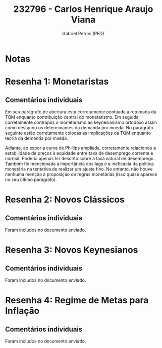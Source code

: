 #+OPTIONS: toc:nil num:nil tags:nil
#+TITLE: 232796 - Carlos Henrique Araujo Viana
#+AUTHOR: Gabriel Petrini (PED)
#+PROPERTY: RA 232796
#+PROPERTY: NOME "Carlos Henrique Araujo Viana"
#+INCLUDE_TAGS: private
#+PROPERTY: COLUMNS %TAREFA(Tarefa) %OBJETIVO(Objetivo) %CONCEITOS(Conceito) %ARGUMENTO(Argumento) %DESENVOLVIMENTO(Desenvolvimento) %CLAREZA(Clareza) %NOTA(Nota)
#+PROPERTY: TAREFA_ALL "Resenha 1" "Resenha 2" "Resenha 3" "Resenha 4" "Resenha 5" "Prova" "Seminário"
#+PROPERTY: OBJETIVO_ALL "Atingido totalmente" "Atingido satisfatoriamente" "Atingido parcialmente" "Atingindo minimamente" "Não atingido"
#+PROPERTY: CONCEITOS_ALL "Atingido totalmente" "Atingido satisfatoriamente" "Atingido parcialmente" "Atingindo minimamente" "Não atingido"
#+PROPERTY: ARGUMENTO_ALL "Atingido totalmente" "Atingido satisfatoriamente" "Atingido parcialmente" "Atingindo minimamente" "Não atingido"
#+PROPERTY: DESENVOLVIMENTO_ALL "Atingido totalmente" "Atingido satisfatoriamente" "Atingido parcialmente" "Atingindo minimamente" "Não atingido"
#+PROPERTY: CONCLUSAO_ALL "Atingido totalmente" "Atingido satisfatoriamente" "Atingido parcialmente" "Atingindo minimamente" "Não atingido"
#+PROPERTY: CLAREZA_ALL "Atingido totalmente" "Atingido satisfatoriamente" "Atingido parcialmente" "Atingindo minimamente" "Não atingido"
#+PROPERTY: NOTA_ALL "Atingido totalmente" "Atingido satisfatoriamente" "Atingido parcialmente" "Atingindo minimamente" "Não atingido"


* Notas :private:

  #+BEGIN: columnview :maxlevel 3 :id global
  #+END

* Resenha 1: Monetaristas                                           :private:
  :PROPERTIES:
  :TAREFA:   Resenha 1
  :OBJETIVO: Atingido totalmente
  :ARGUMENTO: Atingido totalmente
  :CONCEITOS: Atingido satisfatoriamente
  :DESENVOLVIMENTO: Atingido totalmente
  :CONCLUSAO: Atingido satisfatoriamente
  :CLAREZA:  Atingido totalmente
  :NOTA:     Atingido satisfatoriamente
  :END:

** Comentários individuais 

Em seu parágrafo de abertura esta corretamente pontuada a retomada da TQM enquanto contribuição central do monetarismo. Em seguida, corretamente contrapôs o monetarismo ao keynesianismo ortodoxo assim como destacou os determinantes da demanda por moeda. No parágrafo seguinte estão corretamente colocas as implicações da TQM enquanto teoria da demanda por moeda.

Adiante, ao expor a curva de Phillips ampliada, corretamente relacionou a estabilidade de preços à equidade entre taxa de desemprego corrente e normal. Poderia apenas ter descrito sobre a taxa natural de desemprego. Também foi mencionada a importância dos lags e a ineficácia da política monetária na tentativa de realizar um ajuste fino. No entanto, não houve nenhuma menção à proposição de regras monetárias (isso quase aparece no seu último parágrafo).
* Resenha 2: Novos Clássicos                                        :private:
  :PROPERTIES:
  :TAREFA:   Resenha 2
  :OBJETIVO: Atingido parcialmente
  :ARGUMENTO: Atingido satisfatoriamente
  :CONCEITOS: Atingido satisfatoriamente
  :DESENVOLVIMENTO: Atingido parcialmente
  :CONCLUSAO: Atingido satisfatoriamente
  :CLAREZA:  Atingido satisfatoriamente
  :NOTA:
  :END:

** Comentários individuais

   Foram includos no documento enviado.
* Resenha 3: Novos Keynesianos                                        :private:
:PROPERTIES:
:TAREFA:   Resenha 3
:OBJETIVO: Atingido satisfatoriamente
:ARGUMENTO: Atingido satisfatoriamente
:CONCEITOS: Atingido satisfatoriamente
:DESENVOLVIMENTO: Atingido satisfatoriamente
:CONCLUSAO: Atingido parcialmente
:CLAREZA:  Atingido parcialmente
:NOTA:     Atingido satisfatoriamente
:TURNITIN: Pré-Seleção
:END:

** Comentários individuais

Foram includos no documento enviado.

* Resenha 4: Regime de Metas para Inflação                                        :private:
:PROPERTIES:
:TAREFA:   Resenha 4
:OBJETIVO: Atingido parcialmente
:ARGUMENTO: Atingido parcialmente
:CONCEITOS: Atingido parcialmente
:DESENVOLVIMENTO: Atingido satisfatoriamente
:CONCLUSAO: Atingido parcialmente
:CLAREZA:  Atingido satisfatoriamente
:NOTA:     Atingido parcialmente
:TURNITIN:
:END:

** Comentários individuais

Foram includos no documento enviado. 
